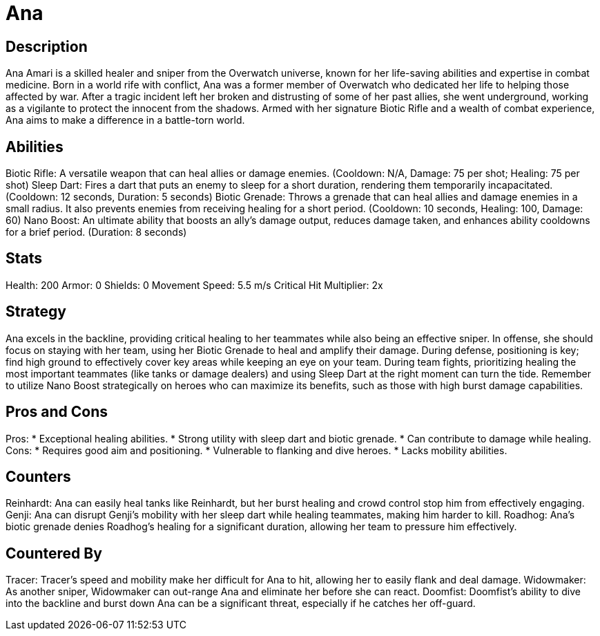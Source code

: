 = Ana

== Description
Ana Amari is a skilled healer and sniper from the Overwatch universe, known for her life-saving abilities and expertise in combat medicine. Born in a world rife with conflict, Ana was a former member of Overwatch who dedicated her life to helping those affected by war. After a tragic incident left her broken and distrusting of some of her past allies, she went underground, working as a vigilante to protect the innocent from the shadows. Armed with her signature Biotic Rifle and a wealth of combat experience, Ana aims to make a difference in a battle-torn world.

== Abilities

Biotic Rifle: A versatile weapon that can heal allies or damage enemies. (Cooldown: N/A, Damage: 75 per shot; Healing: 75 per shot)
Sleep Dart: Fires a dart that puts an enemy to sleep for a short duration, rendering them temporarily incapacitated. (Cooldown: 12 seconds, Duration: 5 seconds)
Biotic Grenade: Throws a grenade that can heal allies and damage enemies in a small radius. It also prevents enemies from receiving healing for a short period. (Cooldown: 10 seconds, Healing: 100, Damage: 60)
Nano Boost: An ultimate ability that boosts an ally's damage output, reduces damage taken, and enhances ability cooldowns for a brief period. (Duration: 8 seconds)

== Stats

Health: 200
Armor: 0
Shields: 0
Movement Speed: 5.5 m/s
Critical Hit Multiplier: 2x

== Strategy
Ana excels in the backline, providing critical healing to her teammates while also being an effective sniper. In offense, she should focus on staying with her team, using her Biotic Grenade to heal and amplify their damage. During defense, positioning is key; find high ground to effectively cover key areas while keeping an eye on your team. During team fights, prioritizing healing the most important teammates (like tanks or damage dealers) and using Sleep Dart at the right moment can turn the tide. Remember to utilize Nano Boost strategically on heroes who can maximize its benefits, such as those with high burst damage capabilities.

== Pros and Cons

Pros:
* Exceptional healing abilities.
* Strong utility with sleep dart and biotic grenade.
* Can contribute to damage while healing.
Cons:
* Requires good aim and positioning.
* Vulnerable to flanking and dive heroes.
* Lacks mobility abilities.

== Counters

Reinhardt: Ana can easily heal tanks like Reinhardt, but her burst healing and crowd control stop him from effectively engaging.
Genji: Ana can disrupt Genji’s mobility with her sleep dart while healing teammates, making him harder to kill.
Roadhog: Ana’s biotic grenade denies Roadhog’s healing for a significant duration, allowing her team to pressure him effectively.

== Countered By

Tracer: Tracer's speed and mobility make her difficult for Ana to hit, allowing her to easily flank and deal damage.
Widowmaker: As another sniper, Widowmaker can out-range Ana and eliminate her before she can react.
Doomfist: Doomfist's ability to dive into the backline and burst down Ana can be a significant threat, especially if he catches her off-guard.